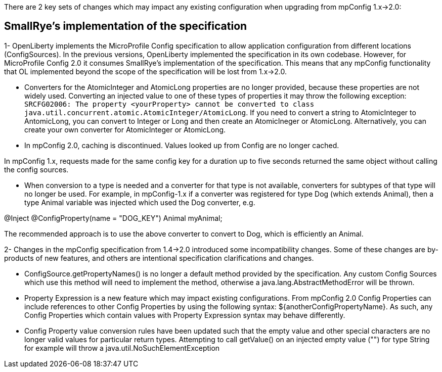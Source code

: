 There are 2 key sets of changes which may impact any existing configuration when upgrading from mpConfig 1.x->2.0:

== SmallRye's implementation of the specification

1-  OpenLiberty implements the MicroProfile Config specification to allow application configuration from different locations (ConfigSources).
In the previous versions, OpenLiberty implemented the specification in its own codebase.
However, for MicroProfile Config 2.0 it consumes SmallRye's implementation of the specification.
This means that any mpConfig functionality that OL implemented beyond the scope of the specification will be lost from 1.x->2.0.


- Converters for the AtomicInteger and AtomicLong properties are no longer provided, because these properties are not widely used. 
Converting an injected value to one of these types of properties it may throw the following exception: `SRCFG02006: The property <yourProperty> cannot be converted to class java.util.concurrent.atomic.AtomicInteger/AtomicLong`.
If you need to convert a string to AtomicInteger to AntomicLong, you can convert to Integer or Long and then create an AtomicIneger or AtomicLong.
Alternatively, you can create your own converter for AtomicInteger or AtomicLong.

- In mpConfig 2.0, caching is discontinued.
  Values looked up from Config are no longer cached.

In mpConfig 1.x, requests made for the same config key for a duration up to five seconds returned the same object without calling the config sources.


- When conversion to a type is needed and a converter for that type is not available, converters for subtypes of that type will no longer be used.
For example, in mpConfig-1.x if a converter was registered for type Dog (which extends Animal), then a type Animal variable was injected which used the Dog converter, e.g.

@Inject
@ConfigProperty(name = "DOG_KEY")
Animal myAnimal;

The recommended approach is to use the above converter to convert to Dog, which is efficiently an Animal.

2- Changes in the mpConfig specification from 1.4->2.0 introduced some incompatibility changes.
Some of these changes are by-products of new features, and others are intentional specification clarifications and changes.

- ConfigSource.getPropertyNames() is no longer a default method provided by the specification.
Any custom Config Sources which use this method will need to implement the method, otherwise a java.lang.AbstractMethodError will be thrown.

- Property Expression is a new feature which may impact existing configurations.
From mpConfig 2.0 Config Properties can include references to other Config Properties by using the following syntax: ${anotherConfigPropertyName​}.
As such, any Config Properties which contain values with Property Expression syntax may behave differently.

- Config Property value conversion rules have been updated such that the empty value and other special characters are no longer valid values for particular return types.
Attempting to call getValue() on an injected empty value ("") for type String for example will throw a java.util.NoSuchElementException
